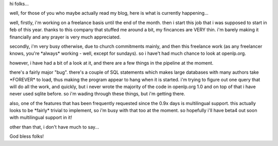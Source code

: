 .. title: a few things i'm working on...
.. slug: 2006/06/18/a-few-things-im-working-on
.. date: 2006-06-18 12:06:42 UTC
.. tags: 
.. description: 

hi folks...

well, for those of you who maybe actually read my blog, here is what is
currently happening...

well, firstly, i'm working on a freelance basis until the end of the
month. then i start this job that i was supposed to start in feb of this
year. thanks to this company that stuffed me around a bit, my fincances
are VERY thin. i'm barely making it financially and any prayer is very
much appreciated.

secondly, i'm very busy otherwise, due to church commitments mainly, and
then this freelance work (as any freelancer knows, you're \*always\*
working - well, except for sundays). so i have't had much chance to look
at openlp.org.

however, i have had a bit of a look at it, and there are a few things in
the pipeline at the moment.

there's a fairly major "bug". there's a couple of SQL statements which
makes large databases with many authors take \*FOREVER\* to load, thus
making the program appear to hang when it is started. i'm trying to
figure out one query that will do all the work, and quickly, but i never
wrote the majority of the code in openlp.org 1.0 and on top of that i
have never used sqlite before. so i'm wading through these things, but
i'm getting there.

also, one of the features that has been frequently requested since the
0.9x days is multilingual support. this actually looks to be \*fairly\*
trivial to implement, so i'm busy with that too at the moment. so
hopefully i'll have beta4 out soon with multilingual support in it!

other than that, i don't have much to say...

God bless folks!
